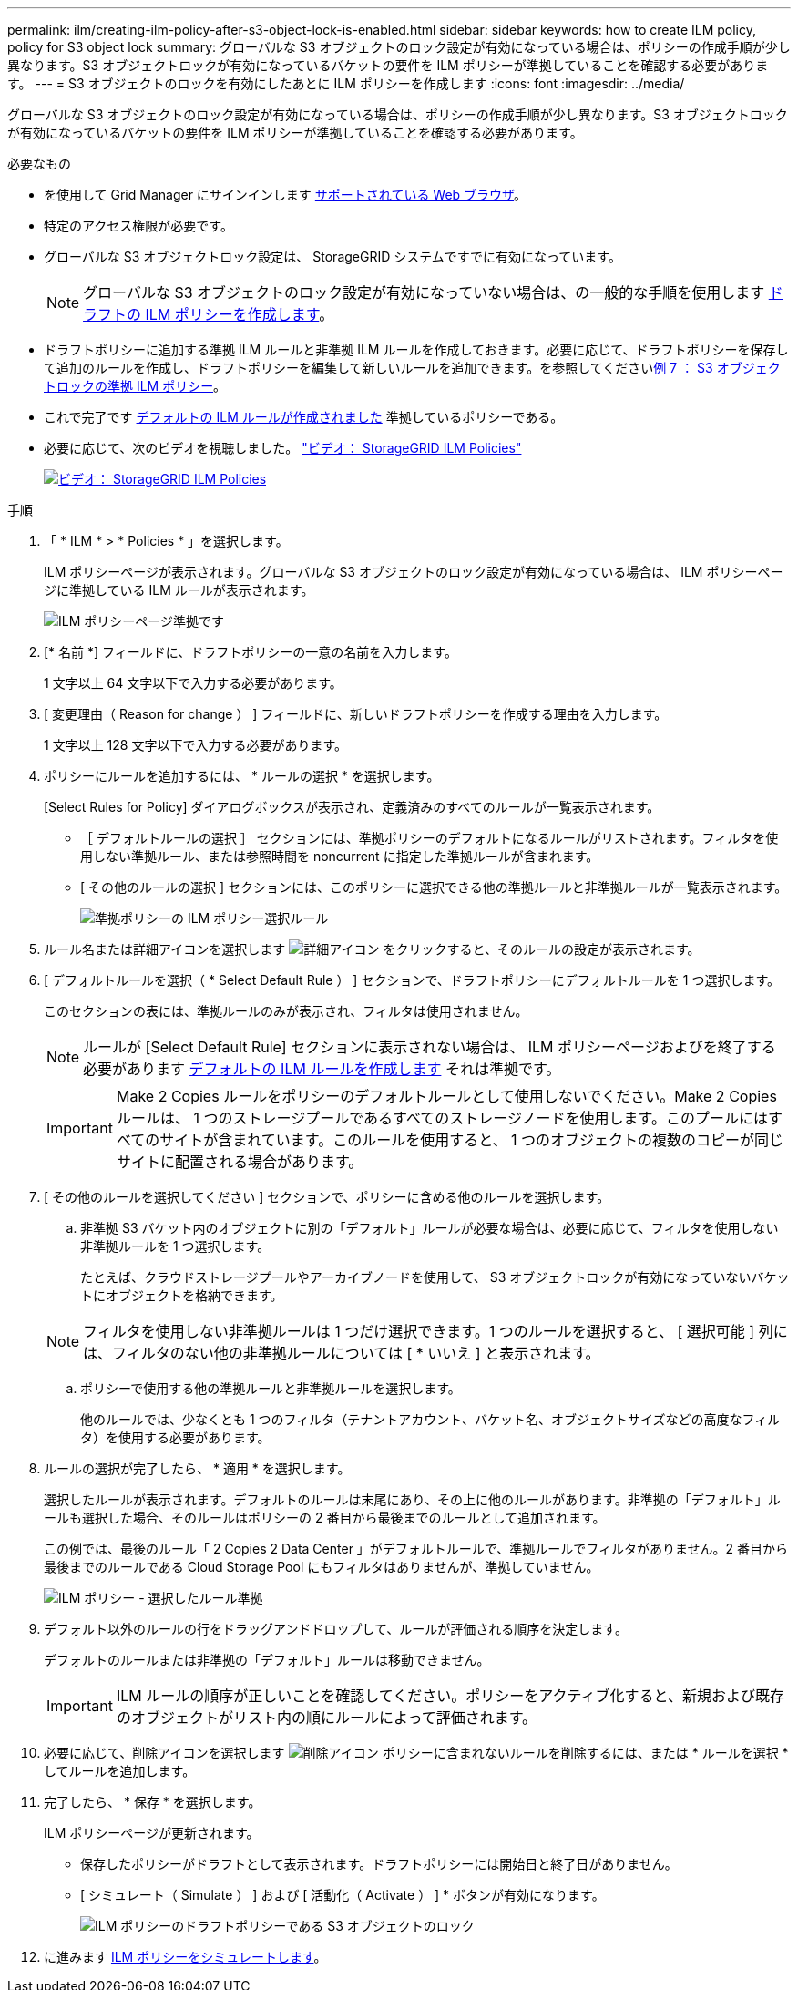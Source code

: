 ---
permalink: ilm/creating-ilm-policy-after-s3-object-lock-is-enabled.html 
sidebar: sidebar 
keywords: how to create ILM policy, policy for S3 object lock 
summary: グローバルな S3 オブジェクトのロック設定が有効になっている場合は、ポリシーの作成手順が少し異なります。S3 オブジェクトロックが有効になっているバケットの要件を ILM ポリシーが準拠していることを確認する必要があります。 
---
= S3 オブジェクトのロックを有効にしたあとに ILM ポリシーを作成します
:icons: font
:imagesdir: ../media/


[role="lead"]
グローバルな S3 オブジェクトのロック設定が有効になっている場合は、ポリシーの作成手順が少し異なります。S3 オブジェクトロックが有効になっているバケットの要件を ILM ポリシーが準拠していることを確認する必要があります。

.必要なもの
* を使用して Grid Manager にサインインします xref:../admin/web-browser-requirements.adoc[サポートされている Web ブラウザ]。
* 特定のアクセス権限が必要です。
* グローバルな S3 オブジェクトロック設定は、 StorageGRID システムですでに有効になっています。
+

NOTE: グローバルな S3 オブジェクトのロック設定が有効になっていない場合は、の一般的な手順を使用します xref:creating-proposed-ilm-policy.adoc[ドラフトの ILM ポリシーを作成します]。

* ドラフトポリシーに追加する準拠 ILM ルールと非準拠 ILM ルールを作成しておきます。必要に応じて、ドラフトポリシーを保存して追加のルールを作成し、ドラフトポリシーを編集して新しいルールを追加できます。を参照してくださいxref:example-7-compliant-ilm-policy-for-s3-object-lock.adoc[例 7 ： S3 オブジェクトロックの準拠 ILM ポリシー]。
* これで完了です xref:creating-default-ilm-rule.adoc[デフォルトの ILM ルールが作成されました] 準拠しているポリシーである。
* 必要に応じて、次のビデオを視聴しました。 https://netapp.hosted.panopto.com/Panopto/Pages/Viewer.aspx?id=c929e94e-353a-4375-b112-acc5013c81c7["ビデオ： StorageGRID ILM Policies"^]
+
[link=https://netapp.hosted.panopto.com/Panopto/Pages/Viewer.aspx?id=c929e94e-353a-4375-b112-acc5013c81c7]
image::../media/video-screenshot-ilm-policies.png[ビデオ： StorageGRID ILM Policies]



.手順
. 「 * ILM * > * Policies * 」を選択します。
+
ILM ポリシーページが表示されます。グローバルな S3 オブジェクトのロック設定が有効になっている場合は、 ILM ポリシーページに準拠している ILM ルールが表示されます。

+
image::../media/ilm_policies_page_compliant.png[ILM ポリシーページ準拠です]

. [* 名前 *] フィールドに、ドラフトポリシーの一意の名前を入力します。
+
1 文字以上 64 文字以下で入力する必要があります。

. [ 変更理由（ Reason for change ） ] フィールドに、新しいドラフトポリシーを作成する理由を入力します。
+
1 文字以上 128 文字以下で入力する必要があります。

. ポリシーにルールを追加するには、 * ルールの選択 * を選択します。
+
[Select Rules for Policy] ダイアログボックスが表示され、定義済みのすべてのルールが一覧表示されます。

+
** ［ デフォルトルールの選択 ］ セクションには、準拠ポリシーのデフォルトになるルールがリストされます。フィルタを使用しない準拠ルール、または参照時間を noncurrent に指定した準拠ルールが含まれます。
** [ その他のルールの選択 ] セクションには、このポリシーに選択できる他の準拠ルールと非準拠ルールが一覧表示されます。
+
image::../media/ilm_policy_select_rules_for_compliant_policy.png[準拠ポリシーの ILM ポリシー選択ルール]



. ルール名または詳細アイコンを選択します image:../media/icon_nms_more_details.gif["詳細アイコン"] をクリックすると、そのルールの設定が表示されます。
. [ デフォルトルールを選択（ * Select Default Rule ） ] セクションで、ドラフトポリシーにデフォルトルールを 1 つ選択します。
+
このセクションの表には、準拠ルールのみが表示され、フィルタは使用されません。

+

NOTE: ルールが [Select Default Rule] セクションに表示されない場合は、 ILM ポリシーページおよびを終了する必要があります xref:creating-default-ilm-rule.adoc[デフォルトの ILM ルールを作成します] それは準拠です。

+

IMPORTANT: Make 2 Copies ルールをポリシーのデフォルトルールとして使用しないでください。Make 2 Copies ルールは、 1 つのストレージプールであるすべてのストレージノードを使用します。このプールにはすべてのサイトが含まれています。このルールを使用すると、 1 つのオブジェクトの複数のコピーが同じサイトに配置される場合があります。

. [ その他のルールを選択してください ] セクションで、ポリシーに含める他のルールを選択します。
+
.. 非準拠 S3 バケット内のオブジェクトに別の「デフォルト」ルールが必要な場合は、必要に応じて、フィルタを使用しない非準拠ルールを 1 つ選択します。
+
たとえば、クラウドストレージプールやアーカイブノードを使用して、 S3 オブジェクトロックが有効になっていないバケットにオブジェクトを格納できます。

+

NOTE: フィルタを使用しない非準拠ルールは 1 つだけ選択できます。1 つのルールを選択すると、 [ 選択可能 ] 列には、フィルタのない他の非準拠ルールについては [ * いいえ ] と表示されます。

.. ポリシーで使用する他の準拠ルールと非準拠ルールを選択します。
+
他のルールでは、少なくとも 1 つのフィルタ（テナントアカウント、バケット名、オブジェクトサイズなどの高度なフィルタ）を使用する必要があります。



. ルールの選択が完了したら、 * 適用 * を選択します。
+
選択したルールが表示されます。デフォルトのルールは末尾にあり、その上に他のルールがあります。非準拠の「デフォルト」ルールも選択した場合、そのルールはポリシーの 2 番目から最後までのルールとして追加されます。

+
この例では、最後のルール「 2 Copies 2 Data Center 」がデフォルトルールで、準拠ルールでフィルタがありません。2 番目から最後までのルールである Cloud Storage Pool にもフィルタはありませんが、準拠していません。

+
image::../media/ilm_policies_selected_rules_compliant.png[ILM ポリシー - 選択したルール準拠]

. デフォルト以外のルールの行をドラッグアンドドロップして、ルールが評価される順序を決定します。
+
デフォルトのルールまたは非準拠の「デフォルト」ルールは移動できません。

+

IMPORTANT: ILM ルールの順序が正しいことを確認してください。ポリシーをアクティブ化すると、新規および既存のオブジェクトがリスト内の順にルールによって評価されます。

. 必要に応じて、削除アイコンを選択します image:../media/icon_nms_delete_new.gif["削除アイコン"] ポリシーに含まれないルールを削除するには、または * ルールを選択 * してルールを追加します。
. 完了したら、 * 保存 * を選択します。
+
ILM ポリシーページが更新されます。

+
** 保存したポリシーがドラフトとして表示されます。ドラフトポリシーには開始日と終了日がありません。
** [ シミュレート（ Simulate ） ] および [ 活動化（ Activate ） ] * ボタンが有効になります。
+
image::../media/ilm_policy_proposed_policy_s3_object_lock.png[ILM ポリシーのドラフトポリシーである S3 オブジェクトのロック]



. に進みます xref:simulating-ilm-policy.adoc[ILM ポリシーをシミュレートします]。

